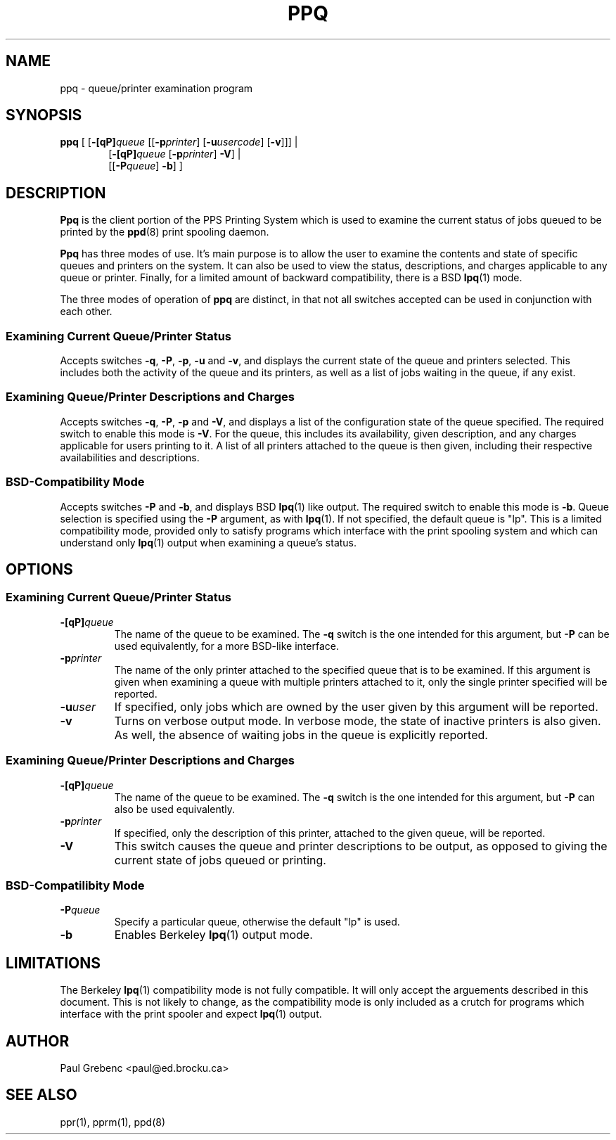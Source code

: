 .TH PPQ 1 "29 Sep 1998" "PPS Reference Manual" "PPS Reference Manual"
.SH NAME
ppq \- queue/printer examination program
.SH SYNOPSIS
.B ppq
[ [\c
.BI \-[qP] queue\c
 [[\c
.BI \-p printer\c
]
[\c
.BI \-u usercode\c
]
[\c
.B \-v\c
]]] |
.RS 6
[\c
.BI \-[qP] queue\c
 [\c
.BI \-p printer\c
]
.B \-V\c
] |
.RE
.RS 6
[[\c
.BI \-P queue\c
]
.B \-b\c
] ]
.RE
.SH DESCRIPTION
.B Ppq
is the client portion of the PPS Printing System which is used to examine
the current status of jobs queued to be printed by the
.BR ppd (8)
print spooling daemon.

.B Ppq
has three modes of use.  It's main purpose is to allow the user to examine the
contents and state of specific queues and printers on the system.  It can also
be used to view the status, descriptions, and charges applicable to any queue
or printer.  Finally, for a limited amount of backward compatibility, there
is a BSD
.BR lpq (1)
mode.

The three modes of operation of
.B ppq
are distinct, in that not all switches accepted can be used in
conjunction with each other.
.SS "Examining Current Queue/Printer Status"
Accepts switches
.B -q\c
,
.B -P\c
,
.B -p\c
,
.B -u
and
.B -v\c
, and displays the current state of the queue and printers selected.
This includes both the activity of the queue and its printers, as well as a
list of jobs waiting in the queue, if any exist.
.SS "Examining Queue/Printer Descriptions and Charges
Accepts switches
.B -q\c
,
.B -P\c
,
.B -p
and
.B -V\c
, and displays a list of the configuration state of the queue specified.
The required switch to enable this mode is
.BR -V .
For the queue, this includes its availability, given description, and any
charges applicable for users printing to it.  A list of all printers attached
to the queue is then given, including their respective availabilities and
descriptions.
.SS "BSD-Compatibility Mode"
Accepts switches
.B -P
and
.B -b\c
, and displays BSD
.BR lpq (1)\c
 like output.  The required switch to enable this mode is
.BR -b .
Queue selection is specified using the
.B -P
argument, as with
.BR lpq (1).
If not specified, the default queue is "lp".  This is
a limited compatibility mode, provided only to satisfy programs which interface
with the print spooling system and which can understand only
.BR lpq (1)
output when examining a queue's status.
.SH OPTIONS
.SS "Examining Current Queue/Printer Status"
.TP
.BI -[qP] queue
The name of the queue to be examined.  The
.B \-q
switch is the one intended for this argument, but
.B \-P
can be used equivalently, for a more BSD-like interface.
.TP
.BI -p printer
The name of the only printer attached to the specified queue that is to be
examined.  If this argument is given when examining a queue with multiple
printers attached to it, only the single printer specified will be reported.
.TP
.BI -u user
If specified, only jobs which are owned by the user given by this argument
will be reported.
.TP
.BI -v
Turns on verbose output mode.  In verbose mode, the state of inactive printers
is also given.  As well, the absence of waiting jobs in the queue is 
explicitly reported.
.SS "Examining Queue/Printer Descriptions and Charges"
.TP
.BI -[qP] queue
The name of the queue to be examined.  The
.B \-q
switch is the one intended for this argument, but
.B \-P
can also be used equivalently.
.TP
.BI -p printer
If specified, only the description of this printer, attached to the given
queue, will be reported.
.TP
.B -V
This switch causes the queue and printer descriptions to be output, as
opposed to giving the current state of jobs queued or printing.
.SS "BSD-Compatilibity Mode"
.TP
.BI -P queue
Specify a particular queue, otherwise the default "lp" is used.
.TP
.B -b
Enables Berkeley
.BR lpq (1)
output mode.
.SH LIMITATIONS
The Berkeley
.BR lpq (1)
compatibility mode is not fully compatible.  It will only accept the arguements
described in this document.  This is not likely to change, as the compatibility
mode is only included as a crutch for programs which interface with the print
spooler and expect
.BR lpq (1)
output.
.SH AUTHOR
Paul Grebenc <paul@ed.brocku.ca>
.SH "SEE ALSO"
ppr(1), pprm(1), ppd(8)

